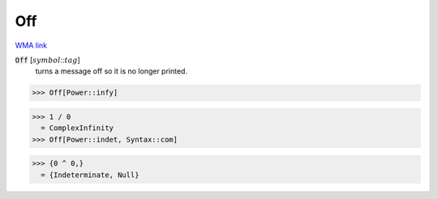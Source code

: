 Off
===

`WMA link <https://reference.wolfram.com/language/ref/Off.html>`_


:code:`Off` [:math:`symbol`:::math:`tag`]
    turns a message off so it is no longer printed.





>>> Off[Power::infy]

>>> 1 / 0
  = ComplexInfinity
>>> Off[Power::indet, Syntax::com]

>>> {0 ^ 0,}
  = {Indeterminate, Null}
